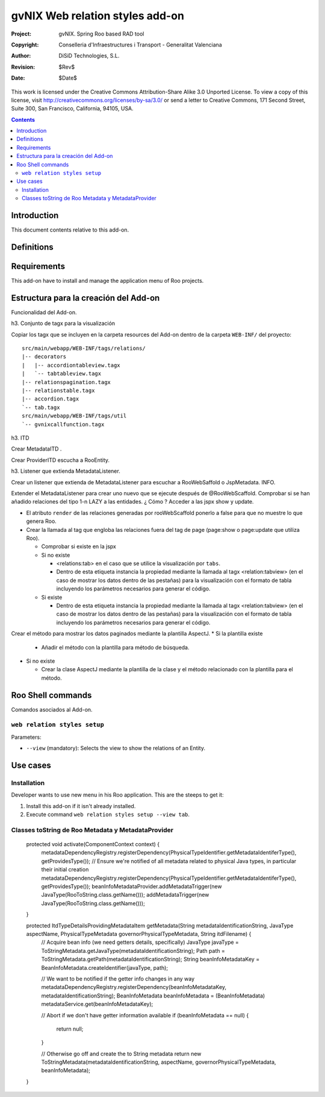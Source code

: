 ==================================
 gvNIX Web relation styles add-on
==================================

:Project:   gvNIX. Spring Roo based RAD tool
:Copyright: Conselleria d'Infraestructures i Transport - Generalitat Valenciana
:Author:    DiSiD Technologies, S.L.
:Revision:  $Rev$
:Date:      $Date$

This work is licensed under the Creative Commons Attribution-Share Alike 3.0    Unported License. To view a copy of this license, visit
http://creativecommons.org/licenses/by-sa/3.0/ or send a letter to
Creative Commons, 171 Second Street, Suite 300, San Francisco, California,
94105, USA.

.. contents::
   :depth: 2
   :backlinks: none

.. |date| date::

Introduction
===============

This document contents relative to this add-on.

Definitions
=================

Requirements
=============

This add-on have to install and manage the application menu of Roo projects.


Estructura para la creación del Add-on
========================================

Funcionalidad del Add-on.

h3. Conjunto de tagx para la visualización

Copiar los tagx que se incluyen en la carpeta resources del Add-on dentro de la carpeta ``WEB-INF/`` del proyecto::

    src/main/webapp/WEB-INF/tags/relations/
    |-- decorators
    |   |-- accordiontableview.tagx
    |   `-- tabtableview.tagx
    |-- relationspagination.tagx
    |-- relationstable.tagx
    |-- accordion.tagx
    `-- tab.tagx
    src/main/webapp/WEB-INF/tags/util
    `-- gvnixcallfunction.tagx

h3. ITD

Crear MetadataITD .

Crear ProviderITD escucha a RooEntity.

h3. Listener que extienda MetadataListener.

Crear un listener que extienda de MetadataListener para escuchar a RooWebSaffold o JspMetadata. INFO.

Extender el MetadataListener para crear uno nuevo que se ejecute después de @RooWebScaffold.
Comprobar si se han añadido relaciones del tipo 1-n LAZY a las entidades. ¿ Cómo ?
Acceder a las jspx show y update.

* El atributo ``render`` de las relaciones generadas por rooWebScaffold ponerlo a false para que no muestre lo que genera Roo.
* Crear la llamada al tag que engloba las relaciones fuera del tag de page (page:show o page:update que utiliza Roo).

  * Comprobar si existe en la jspx
  * Si no existe

    * <relations:tab> en el caso que se utilice la visualización por ``tabs``.
    * Dentro de esta etiqueta instancia la propiedad mediante la llamada al tagx <relation:tabview> (en el caso de mostrar los datos dentro de las pestañas) para la visualización con el formato de tabla incluyendo los parámetros necesarios para generar el código.
  * Si existe

    * Dentro de esta etiqueta instancia la propiedad mediante la llamada al tagx <relation:tabview> (en el caso de mostrar los datos dentro de las pestañas) para la visualización con el formato de tabla incluyendo los parámetros necesarios para generar el código.

Crear el método para mostrar los datos paginados mediante la plantilla AspectJ.
* Si la plantilla existe

  * Añadir el método con la plantilla para método de búsqueda.

* Si no existe

  * Crear la clase AspectJ mediante la plantilla de la clase y el método relacionado con la plantilla para el método.

Roo Shell commands
====================

Comandos asociados al Add-on.

``web relation styles setup``
------------------------------

Parameters:

* ``--view`` (mandatory): Selects the view to show the relations of an Entity.

Use cases
=============

Installation
----------------

Developer wants to use new menu in his Roo application. This are the steeps to get it:

#. Install this add-on if it isn't already installed.

#. Execute command ``web relation styles setup --view tab``.


Classes toString de Roo Metadata y MetadataProvider
-----------------------------------------------------

  protected void activate(ComponentContext context) {
    metadataDependencyRegistry.registerDependency(PhysicalTypeIdentifier.getMetadataIdentiferType(), getProvidesType());
    // Ensure we're notified of all metadata related to physical Java types, in particular their initial creation
    metadataDependencyRegistry.registerDependency(PhysicalTypeIdentifier.getMetadataIdentiferType(), getProvidesType());
    beanInfoMetadataProvider.addMetadataTrigger(new JavaType(RooToString.class.getName()));
    addMetadataTrigger(new JavaType(RooToString.class.getName()));
  }
  
  protected ItdTypeDetailsProvidingMetadataItem getMetadata(String metadataIdentificationString, JavaType aspectName, PhysicalTypeMetadata governorPhysicalTypeMetadata, String itdFilename) {
    // Acquire bean info (we need getters details, specifically)
    JavaType javaType = ToStringMetadata.getJavaType(metadataIdentificationString);
    Path path = ToStringMetadata.getPath(metadataIdentificationString);
    String beanInfoMetadataKey = BeanInfoMetadata.createIdentifier(javaType, path);

    // We want to be notified if the getter info changes in any way 
    metadataDependencyRegistry.registerDependency(beanInfoMetadataKey, metadataIdentificationString);
    BeanInfoMetadata beanInfoMetadata = (BeanInfoMetadata) metadataService.get(beanInfoMetadataKey);
    
    // Abort if we don't have getter information available
    if (beanInfoMetadata == null) {
      return null;
    }
    
    // Otherwise go off and create the to String metadata
    return new ToStringMetadata(metadataIdentificationString, aspectName, governorPhysicalTypeMetadata, beanInfoMetadata);
  }